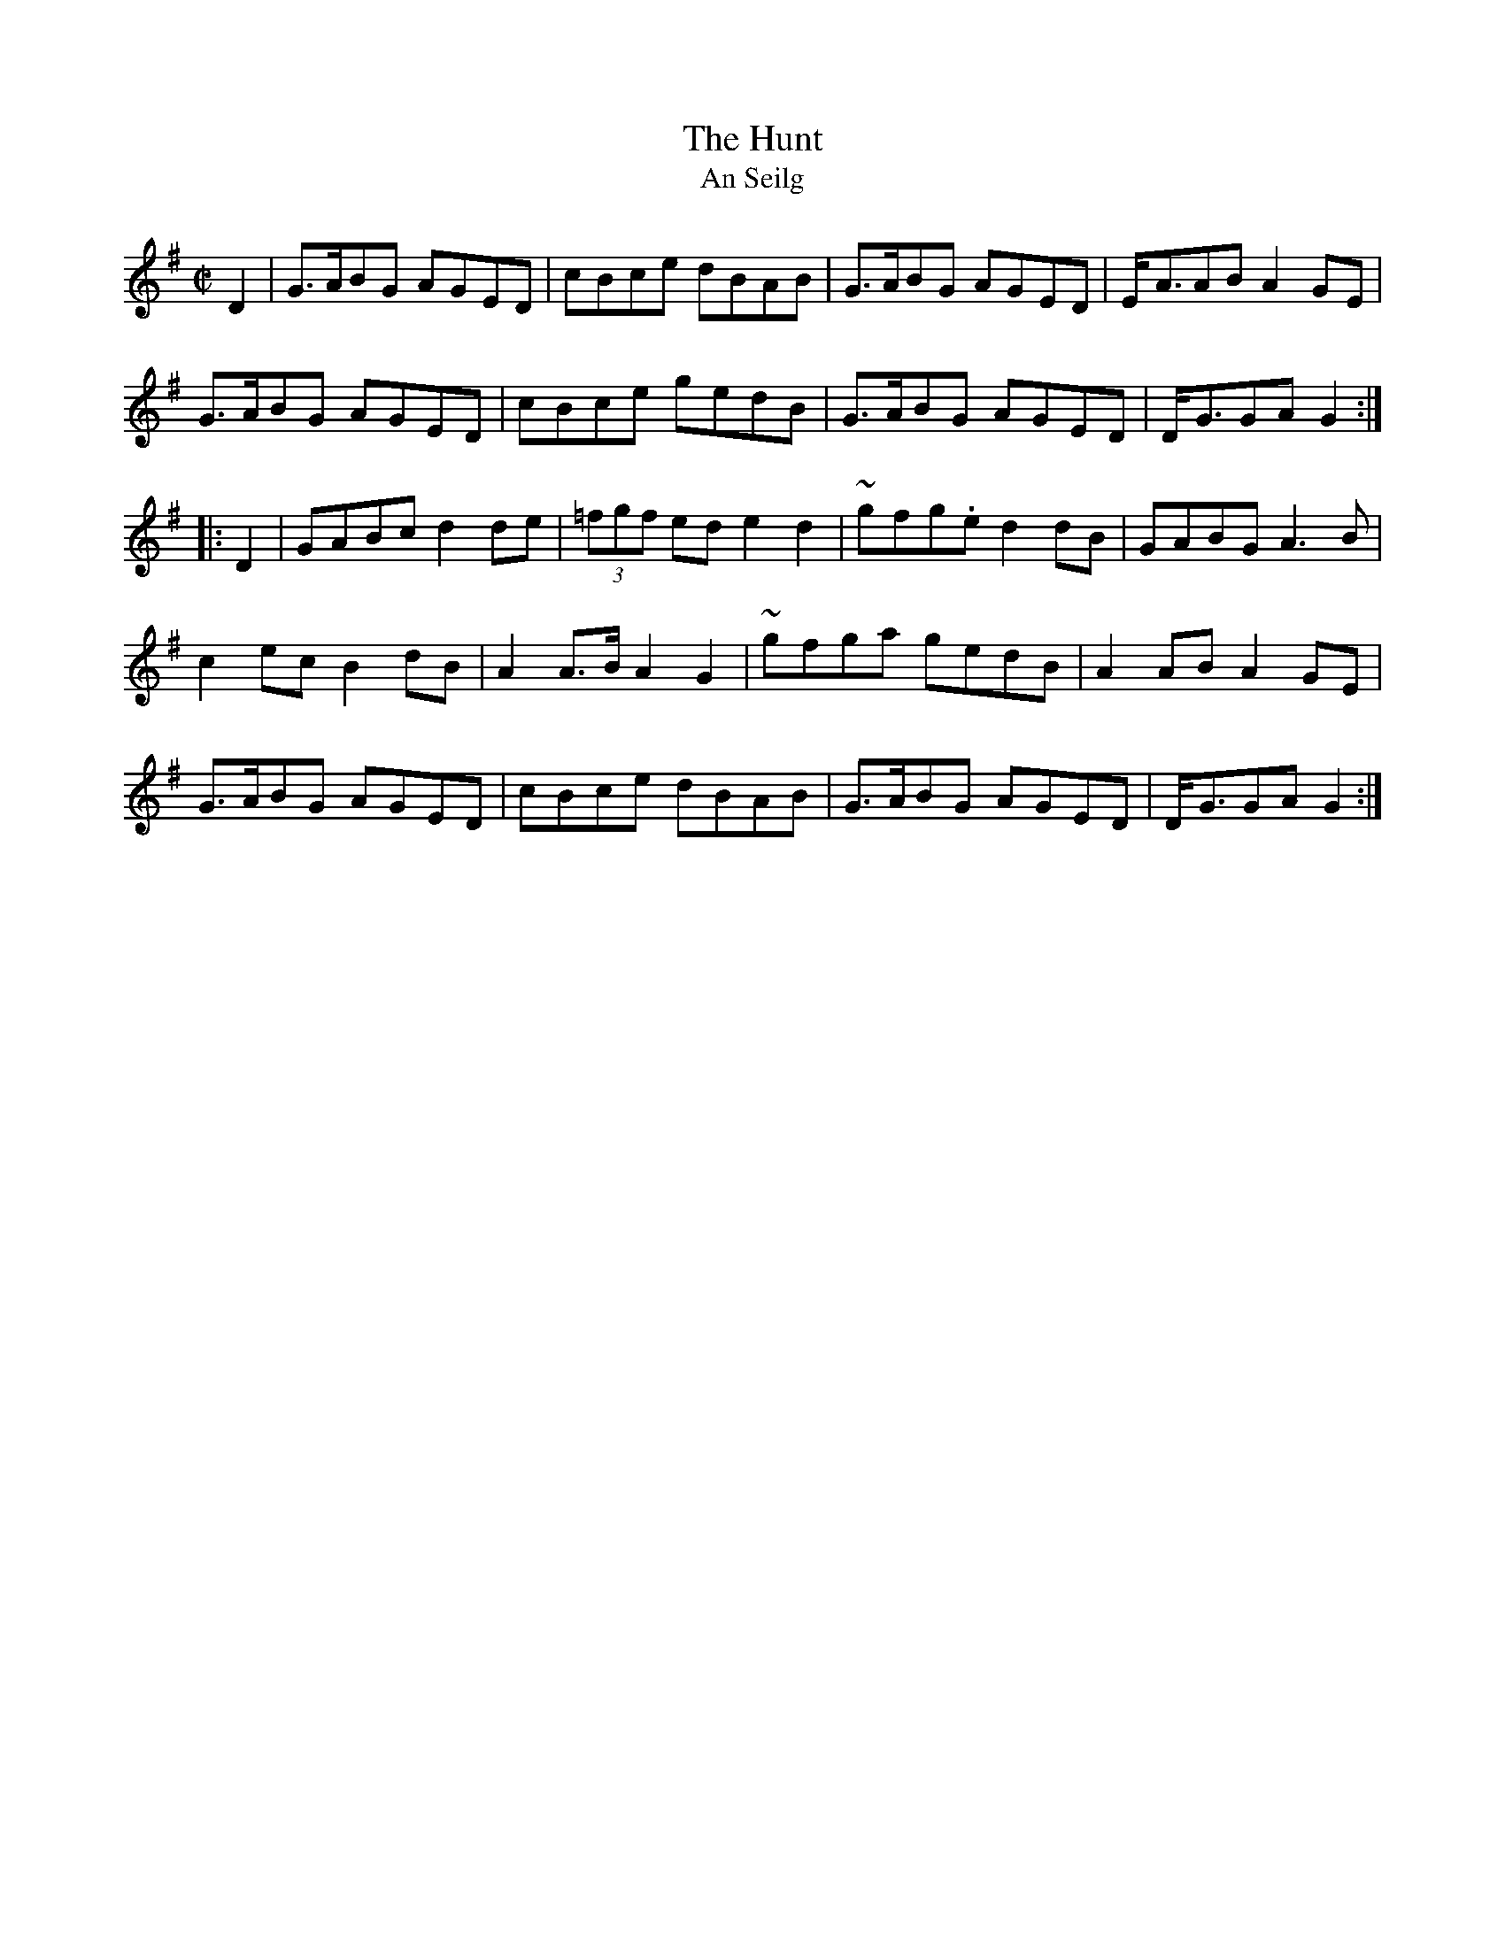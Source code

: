 X:1799
T:Hunt, The
T:An Seilg
S:1799 O'Neill's Music of Ireland
N::1st Setting
N:Tilde (~) used for trill
B:O'Neill's 1799
M:C|
L:1/8
K:G
D2|G3/2A/BG AGED|cBce dBAB|G3/2A/BG AGED|E/-A3/2AB A2 G-E|
G3/2A/BG AGED|cBce gedB|G3/2A/BG AGED|D/-G3/2GA G2:|
|:D2|GABc d2 de|(3=fgf ed e2 d2|~g-f-g.e d2 dB|GABG A3 B|
c2 ec B2 dB|A2 A3/2B/ A2 G2|~g-fga g-edB|A2 AB A2 G-E|
G3/2A/BG AGED|cBce dBAB|G3/2A/BG AGED|D/-G3/2GA G2:|
